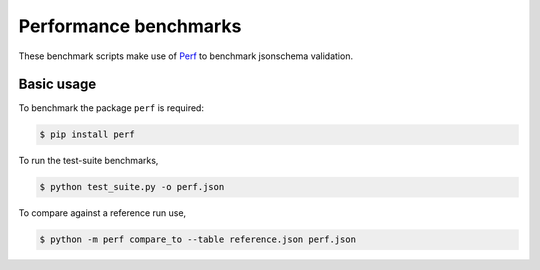 Performance benchmarks
======================

These benchmark scripts make use of `Perf
<https://perf.readthedocs.io>`_ to benchmark jsonschema validation.

Basic usage
-----------

To benchmark the package ``perf`` is required:

.. code-block:: bash

    $ pip install perf
    
To run the test-suite benchmarks,

.. code-block:: bash

    $ python test_suite.py -o perf.json

To compare against a reference run use,

.. code-block:: bash

    $ python -m perf compare_to --table reference.json perf.json
